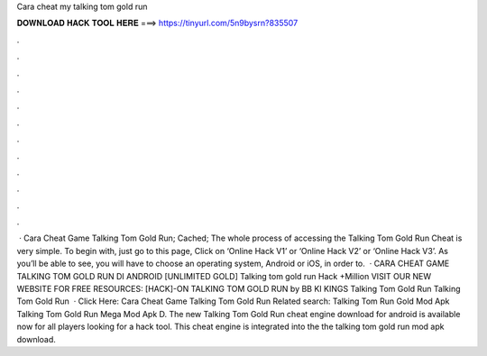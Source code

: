 Cara cheat my talking tom gold run

𝐃𝐎𝐖𝐍𝐋𝐎𝐀𝐃 𝐇𝐀𝐂𝐊 𝐓𝐎𝐎𝐋 𝐇𝐄𝐑𝐄 ===> https://tinyurl.com/5n9bysrn?835507

.

.

.

.

.

.

.

.

.

.

.

.

 · Cara Cheat Game Talking Tom Gold Run; Cached; The whole process of accessing the Talking Tom Gold Run Cheat is very simple. To begin with, just go to this page, Click on ‘Online Hack V1’ or ‘Online Hack V2’ or ‘Online Hack V3’. As you’ll be able to see, you will have to choose an operating system, Android or iOS, in order to.  · CARA CHEAT GAME TALKING TOM GOLD RUN DI ANDROID [UNLIMITED GOLD] Talking tom gold run Hack +Million VISIT OUR NEW WEBSITE FOR FREE RESOURCES:  [HACK]-ON TALKING TOM GOLD RUN by BB KI KINGS Talking Tom Gold Run Talking Tom Gold Run   · Click Here: Cara Cheat Game Talking Tom Gold Run Related search: Talking Tom Run Gold Mod Apk Talking Tom Gold Run Mega Mod Apk D. The new Talking Tom Gold Run cheat engine download for android is available now for all players looking for a hack tool. This cheat engine is integrated into the the talking tom gold run mod apk download.
